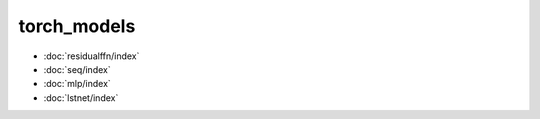 torch\_models
=============
* :doc:`residualffn/index`
* :doc:`seq/index`
* :doc:`mlp/index`
* :doc:`lstnet/index`
